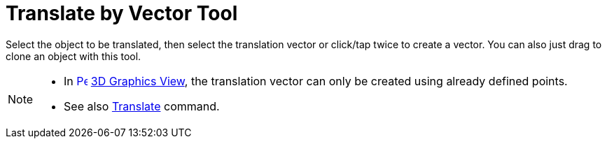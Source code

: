 = Translate by Vector Tool
:page-en: tools/Translate_by_Vector
ifdef::env-github[:imagesdir: /en/modules/ROOT/assets/images]

Select the object to be translated, then select the translation vector or click/tap twice to create a vector. You can
also just drag to clone an object with this tool.

[NOTE]
====

* In xref:/3D_Graphics_View.adoc[image:16px-Perspectives_algebra_3Dgraphics.svg.png[Perspectives algebra
3Dgraphics.svg,width=16,height=16]] xref:/3D_Graphics_View.adoc[3D Graphics View], the translation vector can only be created using already defined points.
* See also xref:/commands/Translate.adoc[Translate] command.

====
